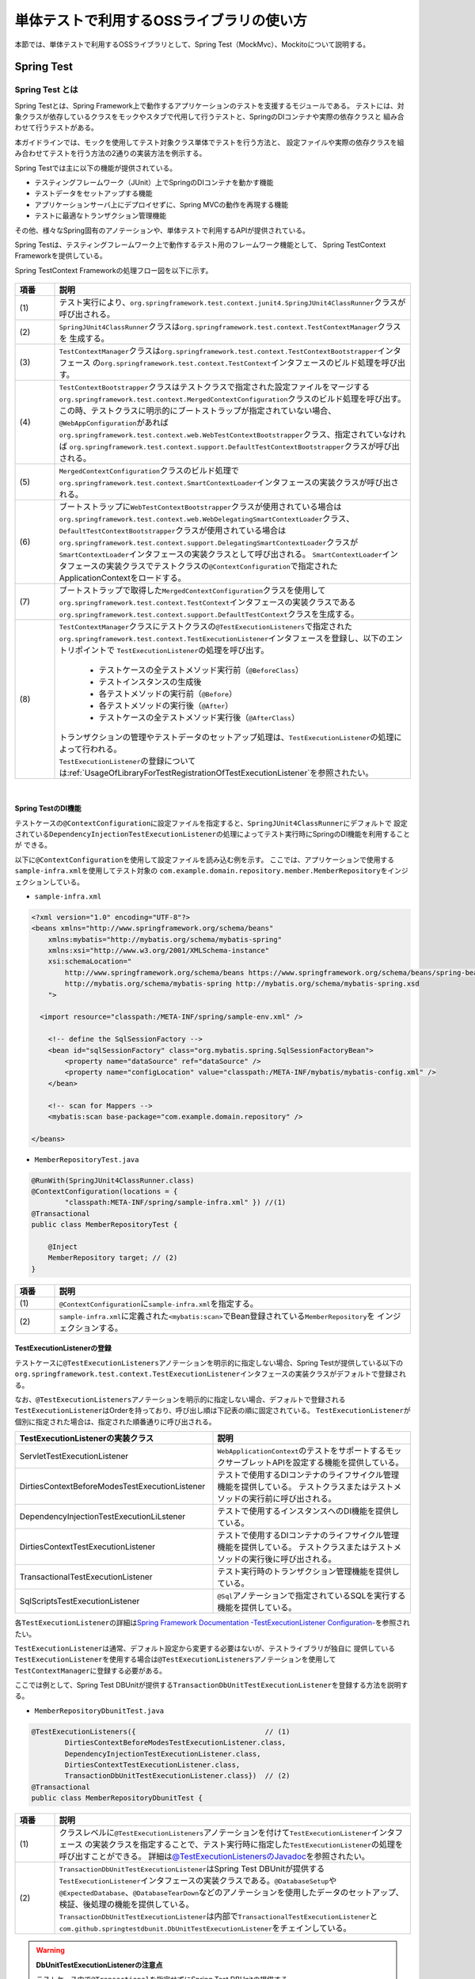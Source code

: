 
.. _UsageOfLibraryForTest:

単体テストで利用するOSSライブラリの使い方
--------------------------------------------------------------------------------

.. only:: html

 .. contents:: 目次
    :local:

本節では、単体テストで利用するOSSライブラリとして、Spring Test（MockMvc）、Mockitoについて説明する。

.. _UsageOfLibraryForTestSpringTestOverview:

Spring Test
^^^^^^^^^^^^^^^^^^^^^^^^^^^^^^^^^^^^^^^^^^^^^^^^^^^^^^^^^^^^^^^^^^^^^^^^^^^^^^^^

Spring Test とは
""""""""""""""""""""""""""""""""""""""""""""""""""""""""""""""""""""""""""""""""

Spring Testとは、Spring Framework上で動作するアプリケーションのテストを支援するモジュールである。
テストには、対象クラスが依存しているクラスをモックやスタブで代用して行うテストと、SpringのDIコンテナや実際の依存クラスと
組み合わせて行うテストがある。

本ガイドラインでは、モックを使用してテスト対象クラス単体でテストを行う方法と、
設定ファイルや実際の依存クラスを組み合わせてテストを行う方法の2通りの実装方法を例示する。

Spring Testでは主に以下の機能が提供されている。

* テスティングフレームワーク（JUnit）上でSpringのDIコンテナを動かす機能
* テストデータをセットアップする機能
* アプリケーションサーバ上にデプロイせずに、Spring MVCの動作を再現する機能
* テストに最適なトランザクション管理機能

その他、様々なSpring固有のアノテーションや、単体テストで利用するAPIが提供されている。

Spring Testは、テスティングフレームワーク上で動作するテスト用のフレームワーク機能として、
Spring TestContext Frameworkを提供している。

Spring TestContext Frameworkの処理フロー図を以下に示す。

.. figure:: ./images/UsageOfLibraryForTestSpringTestProcessFlow.png
   :width: 95%

.. tabularcolumns:: |p{0.10\linewidth}|p{0.90\linewidth}|
.. list-table::
    :header-rows: 1
    :widths: 10 90
    :class: longtable

    * - 項番
      - 説明
    * - | (1)
      - | テスト実行により、\ ``org.springframework.test.context.junit4.SpringJUnit4ClassRunner``\ クラスが呼び出される。
    * - | (2)
      - | \ ``SpringJUnit4ClassRunner``\ クラスは\ ``org.springframework.test.context.TestContextManager``\ クラスを
          生成する。
    * - | (3)
      - | \ ``TestContextManager``\ クラスは\ ``org.springframework.test.context.TestContextBootstrapper``\ インタフェース
          の\ ``org.springframework.test.context.TestContext``\ インタフェースのビルド処理を呼び出す。
    * - | (4)
      - | \ ``TestContextBootstrapper``\ クラスはテストクラスで指定された設定ファイルをマージする
          \ ``org.springframework.test.context.MergedContextConfiguration``\ クラスのビルド処理を呼び出す。
        | この時、テストクラスに明示的にブートストラップが指定されていない場合、\ ``@WebAppConfiguration``\ があれば
          \ ``org.springframework.test.context.web.WebTestContextBootstrapper``\ クラス、指定されていなければ
          \ ``org.springframework.test.context.support.DefaultTestContextBootstrapper``\ クラスが呼び出される。
    * - | (5)
      - | \ ``MergedContextConfiguration``\ クラスのビルド処理で\ ``org.springframework.test.context.SmartContextLoader``\ 
          インタフェースの実装クラスが呼び出される。
    * - | (6)
      - | ブートストラップに\ ``WebTestContextBootstrapper``\ クラスが使用されている場合は
          \ ``org.springframework.test.context.web.WebDelegatingSmartContextLoader``\ クラス、
          \ ``DefaultTestContextBootstrapper``\ クラスが使用されている場合は
          \ ``org.springframework.test.context.support.DelegatingSmartContextLoader``\ クラスが\ ``SmartContextLoader``\ 
          インタフェースの実装クラスとして呼び出される。
          \ ``SmartContextLoader``\ インタフェースの実装クラスでテストクラスの\ ``@ContextConfiguration``\ で指定された
          ApplicationContextをロードする。
    * - | (7)
      - | ブートストラップで取得した\ ``MergedContextConfiguration``\ クラスを使用して
          \ ``org.springframework.test.context.TestContext``\ インタフェースの実装クラスである
          \ ``org.springframework.test.context.support.DefaultTestContext``\ クラスを生成する。
    * - | (8)
      - | \ ``TestContextManager``\ クラスにテストクラスの\ ``@TestExecutionListeners``\ で指定された
          \ ``org.springframework.test.context.TestExecutionListener``\ インタフェースを登録し、以下のエントリポイントで
          \ ``TestExecutionListener``\ の処理を呼び出す。

          * テストケースの全テストメソッド実行前（\ ``@BeforeClass``\ ）
          * テストインスタンスの生成後
          * 各テストメソッドの実行前（\ ``@Before``\ ）
          * 各テストメソッドの実行後（\ ``@After``\ ）
          * テストケースの全テストメソッド実行後（\ ``@AfterClass``\ ）

        | トランザクションの管理やテストデータのセットアップ処理は、\ ``TestExecutionListener``\ の処理によって行われる。
        | \ ``TestExecutionListener``\ の登録については\ :ref:`UsageOfLibraryForTestRegistrationOfTestExecutionListener`\ を参照されたい。

|

.. _UsageOfLibraryForTestDIOfSpringTest:

Spring TestのDI機能
''''''''''''''''''''''''''''''''''''''''''''''''''''''''''''''''''''''''''''''''

テストケースの\ ``@ContextConfiguration``\ に設定ファイルを指定すると、\ ``SpringJUnit4ClassRunner``\ にデフォルトで
設定されている\ ``DependencyInjectionTestExecutionListener``\ の処理によってテスト実行時にSpringのDI機能を利用することが
できる。

以下に\ ``@ContextConfiguration``\ を使用して設定ファイルを読み込む例を示す。
ここでは、アプリケーションで使用する\ ``sample-infra.xml``\ を使用してテスト対象の
\ ``com.example.domain.repository.member.MemberRepository``\ をインジェクションしている。

* ``sample-infra.xml``

.. code-block:: xml

    <?xml version="1.0" encoding="UTF-8"?>
    <beans xmlns="http://www.springframework.org/schema/beans"
        xmlns:mybatis="http://mybatis.org/schema/mybatis-spring"
        xmlns:xsi="http://www.w3.org/2001/XMLSchema-instance"
        xsi:schemaLocation="
            http://www.springframework.org/schema/beans https://www.springframework.org/schema/beans/spring-beans.xsd
            http://mybatis.org/schema/mybatis-spring http://mybatis.org/schema/mybatis-spring.xsd
        ">

      <import resource="classpath:/META-INF/spring/sample-env.xml" />

        <!-- define the SqlSessionFactory -->
        <bean id="sqlSessionFactory" class="org.mybatis.spring.SqlSessionFactoryBean">
            <property name="dataSource" ref="dataSource" />
            <property name="configLocation" value="classpath:/META-INF/mybatis/mybatis-config.xml" />
        </bean>

        <!-- scan for Mappers -->
        <mybatis:scan base-package="com.example.domain.repository" />

    </beans>


* ``MemberRepositoryTest.java``

.. code-block:: java

    @RunWith(SpringJUnit4ClassRunner.class)
    @ContextConfiguration(locations = {
            "classpath:META-INF/spring/sample-infra.xml" }) //(1)
    @Transactional
    public class MemberRepositoryTest {

        @Inject
        MemberRepository target; // (2)
    }

.. tabularcolumns:: |p{0.10\linewidth}|p{0.90\linewidth}|
.. list-table::
    :header-rows: 1
    :widths: 10 90

    * - 項番
      - 説明
    * - | (1)
      - | \ ``@ContextConfiguration``\ に\ ``sample-infra.xml``\ を指定する。
    * - | (2)
      - | \ ``sample-infra.xml``\ に定義された\ ``<mybatis:scan>``\ でBean登録されている\ ``MemberRepository``\ を
          インジェクションする。


.. _UsageOfLibraryForTestRegistrationOfTestExecutionListener:

TestExecutionListenerの登録
''''''''''''''''''''''''''''''''''''''''''''''''''''''''''''''''''''''''''''''''

テストケースに\ ``@TestExecutionListeners``\ アノテーションを明示的に指定しない場合、Spring Testが提供している以下の
\ ``org.springframework.test.context.TestExecutionListener``\ インタフェースの実装クラスがデフォルトで登録される。

なお、\ ``@TestExecutionListeners``\ アノテーションを明示的に指定しない場合、デフォルトで登録される
\ ``TestExecutionListener``\ はOrderを持っており、呼び出し順は下記表の順に固定されている。
\ ``TestExecutionListener``\ が個別に指定された場合は、指定された順番通りに呼び出される。

.. tabularcolumns:: |p{0.50\linewidth}|p{0.50\linewidth}|
.. list-table::
    :header-rows: 1
    :widths: 50 50

    * - TestExecutionListenerの実装クラス
      - 説明
    * - ServletTestExecutionListener
      - \ ``WebApplicationContext``\ のテストをサポートするモックサーブレットAPIを設定する機能を提供している。
    * - DirtiesContextBeforeModesTestExecutionListener
      - テストで使用するDIコンテナのライフサイクル管理機能を提供している。
        テストクラスまたはテストメソッドの実行前に呼び出される。
    * - DependencyInjectionTestExecutionLiLstener
      - テストで使用するインスタンスへのDI機能を提供している。
    * - DirtiesContextTestExecutionListener
      - テストで使用するDIコンテナのライフサイクル管理機能を提供している。
        テストクラスまたはテストメソッドの実行後に呼び出される。
    * - TransactionalTestExecutionListener
      - テスト実行時のトランザクション管理機能を提供している。
    * - SqlScriptsTestExecutionListener
      - \ ``@Sql``\ アノテーションで指定されているSQLを実行する機能を提供している。


各\ ``TestExecutionListener``\ の詳細は\ `Spring Framework Documentation -TestExecutionListener Configuration- <https://docs.spring.io/spring/docs/5.2.12.RELEASE/spring-framework-reference/testing.html#testcontext-tel-config>`_\を参照されたい。

\ ``TestExecutionListener``\ は通常、デフォルト設定から変更する必要はないが、テストライブラリが独自に
提供している\ ``TestExecutionListener``\ を使用する場合は\ ``@TestExecutionListeners``\ アノテーションを使用して
\ ``TestContextManager``\ に登録する必要がある。

ここでは例として、Spring Test DBUnitが提供する\ ``TransactionDbUnitTestExecutionListener``\ を登録する方法を説明する。

* ``MemberRepositoryDbunitTest.java``

.. code-block:: java

    @TestExecutionListeners({                               // (1)
            DirtiesContextBeforeModesTestExecutionListener.class,
            DependencyInjectionTestExecutionListener.class,
            DirtiesContextTestExecutionListener.class,
            TransactionDbUnitTestExecutionListener.class})  // (2)
    @Transactional
    public class MemberRepositoryDbunitTest {

.. tabularcolumns:: |p{0.10\linewidth}|p{0.90\linewidth}|
.. list-table::
    :header-rows: 1
    :widths: 10 90

    * - 項番
      - 説明
    * - | (1)
      - | クラスレベルに\ ``@TestExecutionListeners``\ アノテーションを付けて\ ``TestExecutionListener``\ インタフェース
          の実装クラスを指定することで、テスト実行時に指定した\ ``TestExecutionListener``\ の処理を呼び出すことができる。
          詳細は\ `@TestExecutionListenersのJavadoc <https://docs.spring.io/spring/docs/5.2.12.RELEASE/javadoc-api/org/springframework/test/context/TestExecutionListeners.html>`_\
          を参照されたい。
    * - | (2)
      - | \ ``TransactionDbUnitTestExecutionListener``\ はSpring Test DBUnitが提供する\ ``TestExecutionListener``\ 
          インタフェースの実装クラスである。\ ``@DatabaseSetup``\ や\ ``@ExpectedDatabase``\ 、\ ``@DatabaseTearDown``\
          などのアノテーションを使用したデータのセットアップ、検証、後処理の機能を提供している。
        | \ ``TransactionDbUnitTestExecutionListener``\ は内部で\ ``TransactionalTestExecutionListener``\ と
          \ ``com.github.springtestdbunit.DbUnitTestExecutionListener``\ をチェインしている。


.. warning:: **DbUnitTestExecutionListenerの注意点**

    テストケース内で\ ``@Transactional``\ を指定せずにSpring Test DBUnitの提供する\ ``DbUnitTestExecutionListener``\ を
    使用した場合、\ ``@DatabaseSetup``\ などのアノテーションのトランザクションと、テスト対象クラスのトランザクションは別に
    なるため、データのセットアップが反映されないなど正常に動作しない可能性があることに注意されたい。なお、テストケース内で
    \ ``@Transactional``\ を指定する場合は\ ``DbUnitTestExecutionListener``\の代わりに
    \ ``TransactionDbUnitTestExecutionListener``\ が提供されているため、そちらを使用する必要がある。

|

MockMvc
^^^^^^^^^^^^^^^^^^^^^^^^^^^^^^^^^^^^^^^^^^^^^^^^^^^^^^^^^^^^^^^^^^^^^^^^^^^^^^^^

\ ``MockMvc``\ は、本来Spring Testの機能に含まれるが、
本章ではアプリケーション層の単体テストにおいて使用しているため、
Spring Testの説明と切り出して詳しく説明する。

.. _UsageOfLibraryForTestMockMvcOverview:

MockMvcとは
""""""""""""""""""""""""""""""""""""""""""""""""""""""""""""""""""""""""""""""""

Spring Testには、Spring MVC フレームワークと結合した状態でテストするための仕組みとして、
\ ``org.springframework.test.web.servlet.MockMvc``\ クラスを提供している。
\ ``MockMvc``\ を使用すると、アプリケーションサーバ上にデプロイすることなくSpring MVCの動作を再現できるため、
サーバやデータベースを用意する手間を省くことができる。
なお、Spring MVCの詳細については\ :ref:`SpringMVCOverview`\ を参照されたい。

テスト実行時にリクエストを受けてから、レスポンスを返すまでの
\ ``MockMvc``\ の処理フローを、以下の図に示す。

.. figure:: ./images/UsageOfLibraryForTestMockMvcProcessFlow.png
   :width: 95%

.. tabularcolumns:: |p{0.10\linewidth}|p{0.90\linewidth}|
.. list-table::
    :header-rows: 1
    :widths: 10 90

    * - 項番
      - 説明
    * - | (1)
      - | テストメソッドは、Spring Testが用意した\ ``org.springframework.test.web.servlet.TestDispatcherServlet``\ にリクエストするデータをセットアップする。
    * - | (2)
      - | \ ``MockMvc``\ は\ ``TestDispatcherServlet``\ に疑似的なリクエストを行なう。
    * - | (3)
      - | \ ``TestDispatcherServlet``\ は、リクエスト内容に一致する\ ``Controller``\ のメソッドを呼び出す。
    * - | (4)
      - | テストメソッドは、\ ``MockMvc``\ から実行結果を受け取り、実行結果の妥当性を検証する。

|

また、\ ``MockMvc``\ には2つの動作オプションが実装されている。
テストを行う際は、それぞれの特性を把握し、用途毎に適したオプションを選択されたい。

以下に、2つのオプションの概要を示す。

.. tabularcolumns:: |p{0.10\linewidth}|p{0.90\linewidth}|
.. list-table::
    :header-rows: 1
    :widths: 10 90

    * - 動作オプション
      - 概要
    * - | webAppContextSetup
      - | \ ``spring-mvc.xml``\などで定義したSpring MVC の設定を読み込み、
          \ ``WebApplicationContext``\ を生成することで、デプロイ時とほぼ同じ状態でテストすることができる。
    * - | standaloneSetup
      - | \ ``Controller``\ にDIされているコンポーネントを、テストで利用する設定ファイルに定義することで、
          Spring Testが生成したDIコンテナを用いてテストを行うことができる。
          よって、Spring MVC のフレームワーク機能を利用しつつ、\ ``Controller``\ のテストを単体テスト観点で行なうことができる。

以下に、2つのオプションのメリット、デメリットを示す。

.. tabularcolumns:: |p{0.10\linewidth}|p{0.45\linewidth}|p{0.45\linewidth}|
.. list-table::
    :header-rows: 1
    :widths: 10 45 45

    * - 動作オプション
      - メリット
      - デメリット
    * - | webAppContextSetup
      - | 実際の稼働で使用する設定ファイルを読み込むことで、
          アプリケーションを動かさなければ確認できないこともデプロイなしで検証することができる。
          実際の設定ファイルを読み込みテストするため、設定ファイルが正しく作成されているかを確認することもできる。
        | また、Bean定義にモッククラスを指定しておけば、\ ``Controller``\ にDIされる\ ``Service``\ などをモック化することも可能である。
      - | 巨大なアプリケーションをテストする場合や、膨大なBean定義を読み込む場合は実行に時間がかかってしまう。
          そのため、デプロイする場合の設定ファイルから、必要な記述だけを抽出した設定ファイルを用意するなどの工夫が必要となる。
    * - | standaloneSetup
      - | 生成されるDIコンテナに特定の\ ``Interceptor``\ や\ ``Resolver``\ 等を適用してテストを実施できる。
          そのため、Springの設定ファイルを参照せずコントローラ単体だけ見たい場合は、\ ``webAppContextSetup``\ よりも実施コストが低い。
      - | \ ``Interceptor``\ や\ ``Resolver``\などを多く適用するテストにおける設定コストが高い。
        | また、あくまで\ ``Contoroller``\ の単体テスト観点で動作するため、
          Spring MVC のフレームワーク機能と合わせて\ ``Controller``\ のテストを行いたい場合は、
          \ ``webAppContextSetup``\ でのテストを検討する必要があることに留意されたい。

.. _UsageOfLibraryForTestSettingMockMvc:

MockMvcのセットアップ
""""""""""""""""""""""""""""""""""""""""""""""""""""""""""""""""""""""""""""""""

ここでは\ ``MockMvc``\ の2つのオプションについて、
実際にテストで使用する際のセットアップ方法を説明する。

.. _UsageOfLibraryForTestSettingMockMvcWithWebAppContextSetup:

webAppContextSetupによるセットアップ
''''''''''''''''''''''''''''''''''''''''''''''''''''''''''''''''''''''''''''''''

ここでは、\ ``webAppContextSetup``\ でテストを行うためのセットアップ方法について説明する。

MockMvcのセットアップ設定例を以下に示す。

* MockMvcのセットアップ設定例

.. code-block:: java

    @RunWith(SpringJUnit4ClassRunner.class)
    @ContextHierarchy({ @ContextConfiguration({ // (1)
            "classpath:META-INF/spring/applicationContext.xml",
            "classpath:META-INF/spring/spring-security.xml" }),
            @ContextConfiguration("classpath:META-INF/spring/spring-mvc.xml") })
    @WebAppConfiguration // (2)
    public class MemberRegisterControllerWebAppContextTest {

        @Inject
        WebApplicationContext webApplicationContext; // (3)

        MockMvc mockMvc;

        @Before
        public void setUp() {

            mockMvc = MockMvcBuilders.webAppContextSetup(webApplicationContext) // (4)
                    .alwaysDo(log()).build();
        }

        @Test
        public void testRegisterConfirm01() throws Exception {

            ResultActions results = mockMvc.perform(post("/member/register")
                    // omitted
                    .param("confirm", "");

            results.andExpect(status().is(200));

            // omitted
        }
    }

.. tabularcolumns:: |p{0.10\linewidth}|p{0.90\linewidth}|
.. list-table::
    :header-rows: 1
    :widths: 10 90

    * - 項番
      - 説明
    * - | (1)
      - | テスト実行時に生成するDIコンテナの設定ファイルを指定する。
          DIコンテナの階層関係については、\ ``@org.springframework.test.context.ContextHierarchy``\
          を使うことで再現することができる。
          DIコンテナの階層関係については\ :ref:`CreateWebApplicationProjectAppendixApplicationContext`\ を参照されたい。
    * - | (2)
      - | Webアプリケーション向けのDIコンテナ（\ ``WebApplicationContext``\）が作成できるようになる。
          また、\ ``@WebAppConfiguration``\ を指定すると開発プロジェクト内の\ ``src/main/webapp``\ がWebアプリケーションのルートディレクトリ
          になるが、これはMavenの標準構成と同じなので特別に設定を加える必要はない。
    * - | (3)
      - | テスト実行時に使用するDIコンテナをインジェクションする。
    * - | (4)
      - | テスト実行時に使用するDIコンテナを指定して、MockMvcを生成する。


standaloneSetupによるセットアップ
''''''''''''''''''''''''''''''''''''''''''''''''''''''''''''''''''''''''''''''''

ここでは、\ ``standaloneSetup``\ でテストを行うためのセットアップ方法について説明する。

MockMvcのセットアップ設定例を以下に示す。

* MockMvcのセットアップ設定例

.. code-block:: java

    @RunWith(SpringJUnit4ClassRunner.class)
    @ContextConfiguration(locations = {
            "classpath:META-INF/spring/applicationContext.xml",
            "classpath:META-INF/spring/test-context.xml",
            "classpath:META-INF/spring/spring-mvc-test.xml"})
    public class MemberRegisterControllerStandaloneTest {

        @Inject
        MemberRegisterController target;

        MockMvc mockMvc;

        @Before
        public void setUp() {
            mockMvc = MockMvcBuilders.standaloneSetup(target).alwaysDo(log()).build(); // (1)
        }

        @Test
        public void testRegisterConfirm01() throws Exception {

            ResultActions results = mockMvc.perform(post("/member/register")
                    // omitted
                    .param("password", "testpassword")
                    .param("reEnterPassword", "testpassword"));

            results.andExpect(status().is(200));

            // omitted
        }
    }

.. tabularcolumns:: |p{0.10\linewidth}|p{0.90\linewidth}|
.. list-table::
    :header-rows: 1
    :widths: 10 90

    * - 項番
      - 説明
    * - | (1)
      - | テスト対象の\ ``Controller``\ を指定して、MockMvcを生成する。
          必要に応じて\ ``org.springframework.test.web.servlet.setup.StandaloneMockMvcBuilder``\ のメソッドを呼び出して、
          Spring Testが生成するDIコンテナをカスタマイズすることができる。
          カスタマイズするためのメソッドについての詳細は、
          \ `StandaloneMockMvcBuilderのJavadoc <https://docs.spring.io/spring/docs/5.2.12.RELEASE/javadoc-api/org/springframework/test/web/servlet/setup/StandaloneMockMvcBuilder.html>`_\
          を参照されたい。

MockMvcによるテストの実装
""""""""""""""""""""""""""""""""""""""""""""""""""""""""""""""""""""""""""""""""

ここではMockMvcによるテスト実行の流れとして、リクエストデータの設定から、
リクエスト送信の実装方法、実行結果の検証、出力まで説明する。

.. _UsageOfLibraryForTestSettingOfRequestData:

リクエストデータの設定
''''''''''''''''''''''''''''''''''''''''''''''''''''''''''''''''''''''''''''''''

リクエストデータの設定は、\ ``org.springframework.test.web.servlet.request.MockHttpServletRequestBuilder``\ や
\ ``org.springframework.test.web.servlet.request.MockMultipartHttpServletRequestBuilder``\ のファクトリメソッドを使用して行う。

ここでは、2つのクラスのファクトリメソッドの中から主要なメソッドについて紹介する。
詳細は、\ `MockHttpServletRequestBuilder のJavadoc <https://docs.spring.io/spring/docs/5.2.12.RELEASE/javadoc-api/org/springframework/test/web/servlet/request/MockHttpServletRequestBuilder.html>`_\
または\ `MockMultipartHttpServletRequestBuilder のJavadoc <https://docs.spring.io/spring/docs/5.2.12.RELEASE/javadoc-api/org/springframework/test/web/servlet/request/MockMultipartHttpServletRequestBuilder.html>`_\ を参照されたい。

\

.. tabularcolumns:: |p{0.15\linewidth}|p{0.85\linewidth}|
.. list-table:: **MockHttpServletRequestBuilderの主なメソッド**
    :header-rows: 1
    :widths: 15 85

    * - メソッド名
      - 説明
    * - \ ``param``\ / \ ``params``\
      - テスト実行時のリクエストに、リクエストパラメータを追加するメソッド。
    * - \ ``content``\
      - テスト実行時のリクエストに、リクエストボディを追加するメソッド。
    * - \ ``header``\ / \ ``headers``\
      - テスト実行時のリクエストに、リクエストヘッダーを追加するメソッド。
        \ ``contentType``\ や\ ``accept``\ などの特定のヘッダーを指定するためのメソッドも提供されている。
    * - \ ``requestAttr``\
      - リクエストスコープにオブジェクトを設定するメソッド。
    * - \ ``flashAttr``\
      - フラッシュスコープにオブジェクトを設定するメソッド。
    * - \ ``sessionAttr``\
      - セッションスコープにオブジェクトを設定するメソッド。
    * - \ ``cookie``\
      - テスト実行時のリクエストに、指定したcookieを追加するメソッド。

\

.. tabularcolumns:: |p{0.15\linewidth}|p{0.85\linewidth}|
.. list-table:: **MockMultipartHttpServletRequestBuilderの主なメソッド**
    :header-rows: 1
    :widths: 15 85

    * - メソッド名
      - 説明
    * - \ ``file``\
      - テスト実行時のリクエストに、アップロードするファイルを設定するメソッド。
    * - \ ``part``\
      - テスト実行時のリクエストに、 \ ``multipart/form-data``\ のPOSTリクエストで受信されたパーツまたはフォームアイテムを追加するメソッド。
        このメソッドを利用することで、テスト実行時のリクエストにファイル以外のリクエストパラメータを追加することができる。

.. warning :: **MockMultipartHttpServletRequestBuilder使用時の注意点**

    \ ``MockMultipartHttpServletRequestBuilder``\ で \ ``file``\ メソッドなどに値を設定する際は、併せて \ ``part``\ メソッドにも値を設定する必要がある。
    これは、リクエストを正しく認識させるためにはリクエストを \ ``StandardMultipartHttpServletRequest``\ でラップする必要があり、
    \ `Spring Frameworkのバグ <https://github.com/spring-projects/spring-framework/issues/25602>`_\によって \ ``part``\ メソッドを使用した場合を除いて \ ``StandardMultipartHttpServletRequest``\ でラップされなくなっているためである。
    該当のバグはSpring Framework 5.3.RC1で修正されたが、Macchinetta Server Framework 1.7.2が参照するSpring Framework 5.2.12では修正されていないことに注意されたい。

ここでは、\ ``param``\ メソッドを用いたリクエストデータの設定と、
\ ``post``\ メソッドを用いたリクエスト実行の例を示す。

以下に、テスト対象の\ ``Controller``\ の実装を示す。

* テスト対象の\ ``Controller``\ クラス

.. code-block:: java

    @Controller
    @RequestMapping("member/register")
    @TransactionTokenCheck("member/register")
    public class MemberRegisterController {

        @RequestMapping(method = RequestMethod.POST, params = "confirm")
        public String registerConfirm(@Validated MemberRegisterForm memberRegisterForm,
            BindingResult result, Model model) {

            // omitted

            return "C1/memberRegisterConfirm";
        }
    }

以下に、リクエスト送信の実装例を示す。

* リクエスト送信の実装例

.. code-block:: java

    @Test
    public void testRegisterConfirm01() throws Exception {
        mockMvc.perform(
             post("/member/register")
            .param("confirm", "")); // (1)
    }

.. tabularcolumns:: |p{0.10\linewidth}|p{0.90\linewidth}|
.. list-table::
    :header-rows: 1
    :widths: 10 90

    * - 項番
      - 説明
    * - | (1)
      - | \ ``confirm``\ をリクエストパラメータに持つリクエストデータを設定している。

.. _UsageOfLibraryForTestExecutionOfRequest:

リクエスト送信の実装
''''''''''''''''''''''''''''''''''''''''''''''''''''''''''''''''''''''''''''''''

設定したリクエストデータを\ ``MockMvc``\ の\ ``perform``\ メソッドの引数として渡すことで、
テストで利用するリクエストデータを設定し、\ ``DispatcherServlet``\ に疑似的なリクエストを行なう。
\ ``MockMvcRequestBuilders``\ のメソッドには、\ ``get``\ 、\ ``post``\ 、\ ``fileUpload``\ といったメソッドが、リクエストの種類ごとに提供されている。
詳細は、\ `MockMvcRequestBuilders のJavadoc <https://docs.spring.io/spring/docs/5.2.12.RELEASE/javadoc-api/org/springframework/test/web/servlet/request/MockMvcRequestBuilders.html>`_\ を参照されたい。

以下に、リクエスト送信の実装例を示す。

* リクエスト送信の実装例

.. code-block:: java

    @Test
    public void testRegisterConfirm01() throws Exception {
        mockMvc.perform( // (1)
             post("/member/register") // (2)
            .param("confirm", ""));
    }

.. tabularcolumns:: |p{0.10\linewidth}|p{0.90\linewidth}|
.. list-table::
    :header-rows: 1
    :widths: 10 90

    * - 項番
      - 説明
    * - | (1)
      - | リクエストを実行し、返り値として実行結果の検証を行うための\ ``ResultActions``\ クラスを返す。
          詳細は後述の\ :ref:`UsageOfLibraryForTestImplementationOfExecutionResultVerification`\ を参照されたい。
    * - | (2)
      - | \ ``/member/register``\ へPOSTリクエストを実行するように設定している。

.. warning:: **テスト時のトランザクショントークンチェック、CSRFチェック**

    テスト対象がトランザクショントークンチェックやCSRFチェックを利用している場合は、
    \ ``mockMvc``\ のリクエストについてもチェックが適用されることに注意されたい。
    なお、本章では\ ``spring-security``\ の設定は無効にしているため、CSRFチェックは行われていない。

.. note :: **"/"から始まらないパスへリクエストを送信する際の挙動**

    \ ``MockMvcRequestBuilders``\ の呼び出す\ ``UriComponentBuilder``\ は仕様上、スキームまたはパスから始める必要がある。そのため、Spring Framework 5.2.3以前では"/"から始まらないパスへリクエストを送る場合\ ``404 Not Found``\が発生していたが、
    Spring Framework 5.2.4からはスキームが正しいことをアサートする処理が追加されたためアサーションエラーが発生するようになった。

.. _UsageOfLibraryForTestImplementationOfExecutionResultVerification:

実行結果検証の実装
''''''''''''''''''''''''''''''''''''''''''''''''''''''''''''''''''''''''''''''''

実行結果の検証には、\ ``org.springframework.test.web.servlet.ResultActions``\ の\ ``andExpect``\ メソッドを使用する。
\ ``andExpect``\ メソッドの引数には\ ``org.springframework.test.web.servlet.ResultMatcher``\ を指定する。
Spring Testは、\ ``org.springframework.test.web.servlet.result.MockMvcResultMatchers``\ のファクトリメソッドを介して
さまざまな\ ``ResultMatcher``\ を提供している。

ここでは、\ ``andExpect``\ メソッドの引数として、主要となる\ ``MockMvcResultMatchers``\ のメソッドを紹介する。
ここで紹介しないメソッドについては、
\ `MockMvcResultMatchers のJavadoc <https://docs.spring.io/spring/docs/5.2.12.RELEASE/javadoc-api/org/springframework/test/web/servlet/result/MockMvcResultMatchers.html>`_\ を参照されたい。

\

.. tabularcolumns:: |p{0.15\linewidth}|p{0.85\linewidth}|
.. list-table:: **MockMvcResultMatchersの主なメソッド**
    :header-rows: 1
    :widths: 15 85

    * - メソッド名
      - 説明
    * - \ ``status``\
      - HTTPステータスコードを検証するメソッド。
    * - \ ``view``\
      - \ ``Controller``\ が返却したView名を検証するメソッド。
    * - \ ``model``\
      - Spring MVCの\ ``Model``\ について検証するメソッド
    * - \ ``request``\
      - リクエストスコープおよびセッションスコープの状態、
        Servlet 3.0からサポートされている非同期処理の処理状態を検証するメソッド。
    * - \ ``flash``\
      - フラッシュスコープの状態を検証するメソッド。
    * - \ ``redirectedUrl``\
      - リダイレクト先のパスを検証するメソッド。
        \ ``redirectedUrlPattern``\ メソッドを用いたパターンによる検証も提供されている。
    * - \ ``fowardedUrl``\
      - フォワード先のパスを検証するメソッド。
        \ ``forwardedUrlPattern``\ メソッドを用いたパターンによる検証も提供されている。
    * - \ ``content``\
      - レスポンスボディの中身を検証するメソッド。
        jsonPathやxPathなどの特定のコンテンツ向けのメソッドも提供されている。
    * - \ ``header``\
      - レスポンスヘッダーの状態を検証するメソッド。
    * - \ ``cookie``\
      - cookieの状態を検証するメソッド。

以下に、テストの実行結果検証の実装例を示す。

* 実行結果検証の実装例

.. code-block:: java

    @Test
    public void testRegisterConfirm01() throws Exception {
        mockMvc.perform(post("/member/register")
            .param("confirm", ""));
            .andExpect(status().is(302)) // (1)
    }

.. tabularcolumns:: |p{0.10\linewidth}|p{0.90\linewidth}|
.. list-table::
    :header-rows: 1
    :widths: 10 90

    * - 項番
      - 説明
    * - | (1)
      - | テスト実行時のリクエストデータを設定している。
          \ ``andExpect``\ メソッドは\ ``ResultActions``\ からチェーンして記述することができるため、
          IDEの補完機能によってコーディングの負担を減らすことができる。

.. warning:: **Modelの検証とアサーションライブラリ**

    Spring Testでは\ ``Model``\ の検証として、\ ``model``\メソッドにチェーンする形で
    \ ``org.springframework.test.web.servlet.result.ModelResultMatchers``\ の\ ``attribute``\ メソッドを使用することが
    できる。このメソッドを用いることで\ ``Model``\ の中身を検証することができるが、引数としてHamcrestの
    \ ``org.hamcrest.Matcher``\ を使用するため、Hamcrest以外のアサーションライブラリを使用する場合は注意されたい。

    Hamcrest以外のアサーションライブラリを併用する場合は、\ ``MvcResult``\ から\ ``ModelAndView``\ オブジェクトを取得し、
    さらに\ ``ModelAndView``\ オブジェクトから\ ``Model``\に格納されたオブジェクトを取得することで、使用している
    アサーションライブラリを使って\ ``Model``\ を検証することができる。
    
    以下に\ ``ModelAndView``\ オブジェクトから取得した\ ``Model``\ の検証例を示す。

     .. code-block:: java

         @Test
         public void testRegisterConfirm01() throws Exception {
             MvcResult mvcResult = mockMvc.perform(post("/member/register").param("confirm", "")
                         .param("kanjiFamilyName", "電電")
                         .andExpect(status().is(200))
                         .andReturn(); // (1)

             ModelAndView mav = mvcResult.getModelAndView(); // (2)

             MemberRegisterForm actForm = (MemberRegisterForm) mav.getModel().get("memberRegisterForm");

             assertThat(actForm.getKanjiFamilyName(), is("電電"));
             // omitted
         }

     .. tabularcolumns:: |p{0.10\linewidth}|p{0.90\linewidth}|
     .. list-table::
         :header-rows: 1
         :widths: 10 90

         * - 項番
           - 説明
         * - | (1)
           - | \ ``ResultActions``\ の\ ``andReturn``\メソッドを使用して \ ``MvcResult``\ オブジェクトを取得する。
         * - | (2)
           - | \ ``MvcResult``\ から\ ``ModelAndView``\ オブジェクトを取得し、\ ``ModelAndView``\ オブジェクトから
               \ ``Model``\ に格納されたオブジェクトを取得して\ ``Model``\ の検証を行う。

実行結果出力の実装
''''''''''''''''''''''''''''''''''''''''''''''''''''''''''''''''''''''''''''''''

テスト実行時のログ出力などを有効化する場合は、\ ``ResultActions``\ の\ ``alwaysDo``\ メソッドや\ ``andDo``\ メソッドを使う。
ログの出力などは共通処理になる場合が多いため、
\ ``MockMvc``\ 生成時に\ ``StandaloneMockMvcBuilder``\ の\ ``alwaysDo``\ メソッドを使うことを推奨する。

\ ``alwaysDo``\ メソッドの引数には、実行結果に対して任意の処理を行なう\ ``org.springframework.test.web.servlet.ResultHandler``\
を指定する。Spring Testでは、\ ``org.springframework.test.web.servlet.result.MockMvcResultHandlers``\ のファクトリメソッドを介して
さまざまな\ ``ResultHandler``\ を提供している。
ここでは、\ ``alwaysDo``\ メソッドの引数として主要となる\ ``MockMvcResultHandlers``\ のメソッドを紹介する。
各メソッドの詳細については、
\ `MockMvcResultHandlers のJavadoc <https://docs.spring.io/spring/docs/5.2.12.RELEASE/javadoc-api/org/springframework/test/web/servlet/result/MockMvcResultHandlers.html>`_\ を参照されたい。

\

.. tabularcolumns:: |p{0.15\linewidth}|p{0.85\linewidth}|
.. list-table:: **MockMvcResultHandlersの主なメソッド**
    :header-rows: 1
    :widths: 15 85

    * - メソッド名
      - 説明
    * - \ ``log``\
      - 実行結果をデバッグレベルでログ出力するメソッド。
        ログ出力時に使用されるロガー名は\ ``org.springframework.test.web.servlet.result``\ である。
    * - \ ``print``\
      - 実行結果を任意の出力先に出力するメソッド。出力先を指定しない場合、標準出力が出力先になる。

以下に、テストの実行結果出力の設定例を示す。

* 実行結果出力の設定例

.. code-block:: java

    @Before
    public void setUp() {
        mockMvc = MockMvcBuilders.standaloneSetup(target).alwaysDo(log()).build(); // (1)
    }

.. tabularcolumns:: |p{0.10\linewidth}|p{0.90\linewidth}|
.. list-table::
    :header-rows: 1
    :widths: 10 90

    * - 項番
      - 説明
    * - | (1)
      - | \ ``alwayDo``\ メソッドの引数に\ ``log``\ メソッドを指定することで、
          \ ``mockMvc``\ を用いたテスト実行の際は、常に実行結果をログとして出力する。

.. note :: **テストケースごとの出力設定**

    テスト実行時のログ出力などをテストケースごとに有効化する場合は、\ ``ResultActions``\ の\ ``andDo``\ メソッドを使う。
    \ ``andDo``\ メソッドも\ ``alwaysDo``\ メソッドと同じく引数に\ ``ResultHandler``\ を指定する。

    以下に、ログ出力をテストケースごとに有効化する場合の設定例を示す。

    * ログ出力を常に有効化する場合の設定例

     .. code-block:: java

         @Test
         public void testSearchForm() throws Exception {
             mockMvc.perform(get("/ticket/search").param("form", ""))
                     .andDo(log()); // (1)
         }

     .. tabularcolumns:: |p{0.10\linewidth}|p{0.90\linewidth}|
     .. list-table::
         :header-rows: 1
         :widths: 10 90

         * - 項番
           - 説明
         * - | (1)
           - | テストの実行結果をログ出力する。

|

Mockito
^^^^^^^^^^^^^^^^^^^^^^^^^^^^^^^^^^^^^^^^^^^^^^^^^^^^^^^^^^^^^^^^^^^^^^^^^^^^^^^^

ここでは、モックの概要、Mockitoの使い方について説明する。

Mockitoとは
""""""""""""""""""""""""""""""""""""""""""""""""""""""""""""""""""""""""""""""""

Mockitoとは、単体テストにおいてテスト対象の依存クラスをモック化する際に使われる
モックライブラリの一つである。
モックライブラリを利用することで、モックの生成を簡単に行なうことができるため、
単体テストの実装時にはよく利用されている。

ここからは、モックについての説明を行なう。

モックの概要
''''''''''''''''''''''''''''''''''''''''''''''''''''''''''''''''''''''''''''''''

モックとは、テスト対象が依存するクラスの代用となる疑似クラスである。
このように依存するクラスをモックに置き換えることをモック化と呼ぶ。
モックは単体テストにおいて、依存クラスが正しく使用されているかを検証するために使用される。
テスト対象のクラスのみ着目してテストを行いたい場合や、テスト対象の依存クラスが完成していないときは、
依存クラスをモック化してテストを行なうことを考えるべきである。

以下に、モックを利用したテストのフロー図を示す。

.. figure:: ./images/UsageOfLibraryForTestMockCreationOfMockito.png
   :width: 50%

.. tabularcolumns:: |p{0.10\linewidth}|p{0.90\linewidth}|
.. list-table::
    :header-rows: 1
    :widths: 10 90

    * - 項番
      - 説明
    * - | (1)
      - | 依存クラスが作成され、動作も保障されている場合は、
          そのまま依存クラスを用いてテストすればよい。
    * - | (2)
      - | 依存クラスの動作が保障されていない場合や、作成されていない場合など、
          依存クラスを利用できない場合は、モッククラスを用いてテストする。

実際に依存クラスをモック化する場合、通常テスト実施者自身でモッククラスを用意する必要がある。
しかし、検証のためのクラスをテストごとに一から作成していては、
テスト実施に多大なコストがかかると予想される。
そのような場合に利用されるのが、モック作成のためのモックライブラリである。
モックライブラリを用いることで、より簡単にモックを作成することができるため、
モックを利用するときはモックライブラリの使用を推奨する。

本章では、代表的なモックライブラリとしてMockitoを使用し説明を行なう。

Mockitoの利用
""""""""""""""""""""""""""""""""""""""""""""""""""""""""""""""""""""""""""""""""

Mockitoは、依存クラスのモック化、メソッドの呼び出し検証、
メソッドの引数検証など、テストを行なう上で必要となる機能を提供している。
しかし、テスト対象のコードによってはMockitoを利用できない場合もあるので注意されたい。

ここでは、Mockitoを利用できない状況の中でも、
特に注意が必要となる状況について紹介する。

モック化の制限
''''''''''''''''''''''''''''''''''''''''''''''''''''''''''''''''''''''''''''''''

Mockitoでは、\ ``final``\ 宣言、\ ``private``\ 宣言されたクラス/メソッド、
\ ``static``\ 宣言されたメソッドをモック化することができない。
通常のオブジェクト指向に沿った実装であれば、モック化に制限のかかるようなテストになることは考えにくいため、
このような事態に直面した場合はテスト対象の設計に問題がないか一度確認したほうがよい。

その他のMockitoの制限については、
\ `What are the limitations of Mockito <https://github.com/mockito/mockito/wiki/FAQ#what-are-the-limitations-of-mockito>`_\
を参照されたい。

Mockitoの機能
""""""""""""""""""""""""""""""""""""""""""""""""""""""""""""""""""""""""""""""""

ここでは、Mockitoの代表的な機能として、モックの作成、
モック化されたメソッドの定義、検証について紹介する。

.. _UsageOfLibraryForTestCreateMockObject:

モックの生成
''''''''''''''''''''''''''''''''''''''''''''''''''''''''''''''''''''''''''''''''

Mockitoのモック化には2種類の方法が存在する。
1つは、\ ``mock``\メソッドを用いて依存クラスをすべてモックにする方法、
もう1つは、\ ``spy``\ メソッドを用いて依存クラスの一部のメソッドのみをモックにする方法である。

ここではより単純な、依存クラスをすべてモック化する方法について紹介する。
依存クラスの一部のみをモックにする方法については、
\ `MockitoのJavadoc <https://javadoc.io/doc/org.mockito/mockito-core/3.1.0/org/mockito/Mockito.html#13>`__\
を参照されたい。

完全にモック化する場合、基本的には\ ``mock``\ メソッドを用いてモック化する。

以下に、\ ``mock``\ メソッドを用いたモック化の例を示す。

.. code-block:: java

    public class TicketReserveServiceImpl implements TicketReserveService {

        @Inject // (1)
        ReservationRepository reservationRepository;

        // omitted
    }

.. tabularcolumns:: |p{0.10\linewidth}|p{0.90\linewidth}|
.. list-table::
    :header-rows: 1
    :widths: 10 90

    * - 項番
      - 説明
    * - | (1)
      - | テスト対象の\ ``TicketReserveServiceImpl``\ は
          \ ``ReservationRepository``\ をインジェクトしているため、
          \ ``ReservationRepository``\ に依存した実装となっている。

.. code-block:: java

    public class TicketReserveServiceImplMockTest {

        ReservationRepository mockReservationRepository = mock(ReservationRepository.class); // (1)

        private TicketReserveServiceImpl target;

        @Test
        public void testRegisterReservation() {

            target.reservationRepository = mockReservationRepository; // (2)

            // omitted
        }
    }

.. tabularcolumns:: |p{0.10\linewidth}|p{0.90\linewidth}|
.. list-table::
    :header-rows: 1
    :widths: 10 90

    * - 項番
      - 説明
    * - | (1)
      - | \ ``mock``\ メソッドを使うことで、\ ``TicketReserveServiceImpl``\ が依存していた
          \ ``ReservationRepository``\ をモック化している。
    * - | (2)
      - | テスト対象のフィールドにモッククラスのオブジェクトを適用する。

|

\ ``mock``\ メソッドを使用すると、テスト実施者自身が1つずつモックを適用していく必要があった。
そのため、テスト対象の依存クラスが数多く存在する場合は、記述量も増加し実装コストもかかる。
そのような場合は、\ ``@Mock``\ アノテーションを使用したモックを自動で適用させる方法を推奨する。
また、本章ではモック化の際に、\ ``mock``\ メソッドより簡潔に記述できる\ ``@Mock``\ アノテーションを使用している。

以下に、\ ``@Mock``\ アノテーションを用いたモック化の例を示す。

* ``TicketReserveServiceImplMockTest.java``

.. code-block:: java

    public class TicketReserveServiceImplMockTest {

        @Mock // (1)
        ReservationRepository mockReservationRepository;

        @InjectMocks // (2)
        private TicketReserveServiceImpl target;

        @Rule // (3)
        public MockitoRule mockito = MockitoJUnit.rule();

        // omitted
    }

.. tabularcolumns:: |p{0.10\linewidth}|p{0.90\linewidth}|
.. list-table::
    :header-rows: 1
    :widths: 10 90

    * - 項番
      - 説明
    * - | (1)
      - | \ ``@Mock``\ アノテーションをモック化したいクラスに付与することで、対象クラスのモックオブジェクトが
          Mockitoによって自動的に代入される。モッククラスを別途定義する必要はない。
    * - | (2)
      - | \ ``@InjectMocks``\ アノテーションをテスト対象としたい具象クラスに付与することで、対象クラスのインスタンスが
          Mockitoによって自動的に代入され、さらに対象クラスが依存しているクラスと、
          \ ``@Mock``\ アノテーションが付与されたクラスが一致する場合、自動的にモックオブジェクトが設定される。
    * - | (3)
      - | JUnitでMockitoを利用するための宣言。
          \ ``@Rule``\ により、後述のアノテーションベースのモックオブジェクトの初期化機能が利用可能になる。

.. _UsageOfLibraryForTestMockingMethods:

メソッドのモック化
''''''''''''''''''''''''''''''''''''''''''''''''''''''''''''''''''''''''''''''''

モック化したオブジェクトの持つすべてのメソッドは、
返り値がプリミティブ型の場合はそれぞれの型の初期値(例: int型の場合は0)を、
それ以外の場合は\ ``null``\ を返すようなメソッドとして定義される。
そのため、テストを行なう際は実施するテスト内容に合わせて、
メソッドの返り値を改めて定義する必要がある。

引数、返り値の設定
~~~~~~~~~~~~~~~~~~~~~~~~~~~~~~~~~~~~~~~~~~~~~~~~~~~~~~~~~~~~~~~~~~~~~~~~~~~~~~~~

メソッドのモック化には、\ ``Mockito``\ クラスの\ ``when``\ メソッドと、
\ ``when``\ メソッドが返す \ ``org.mockito.stubbing.OngoingStubbing``\ インスタンスのメソッドを使用する。
\ ``when``\ メソッドの引数にはモック化するメソッドとその引数を指定し、実行時の返り値を\ ``OngoingStubbing``\ のメソッドで定義する。

以下に、\ ``OngoingStubbing``\ の主なメソッドを示す。
\ ``OngoingStubbing``\ の詳細については、
\ `OngoingStubbingのJavadoc <https://javadoc.io/doc/org.mockito/mockito-core/3.1.0/org/mockito/stubbing/OngoingStubbing.html>`_\ を、
また\ ``when``\ メソッドについては
\ `MockitoのJavadoc <https://javadoc.io/doc/org.mockito/mockito-core/3.1.0/org/mockito/Mockito.html>`__\ を参照されたい。

.. tabularcolumns:: |p{0.15\linewidth}|p{0.85\linewidth}|
.. list-table:: **OngoingStubbingの主なメソッド**
    :header-rows: 1
    :widths: 15 85

    * - メソッド名
      - 説明
    * - \ ``thenReturn``\
      - メソッドが呼び出されるときの返り値を引数に設定するメソッド。
    * - \ ``thenThrow``\
      - メソッドが呼び出されるときにthrowされる\ ``Throwable``\ オブジェクトを引数に設定するメソッド。
        引数にはthrowしたい例外クラスの\ ``java.lang.Class``\ オブジェクトを指定することもできる。

以下に、\ ``thenReturn``\ の使用例を示す。

.. code-block:: java

    public class TicketReserveServiceImplMockTest {

        @Test
        public void testRegisterReservation() {

            Reservation testReservation = new Reservation();
            reservation.setReserveNo("0000000001");

            when(reservationRepository.insert(testReservation)).thenReturn(1); // (2)
        }
    }

.. tabularcolumns:: |p{0.10\linewidth}|p{0.90\linewidth}|
.. list-table::
    :header-rows: 1
    :widths: 10 90

    * - 項番
      - 説明
    * - | (1)
      - | \ ``when``\ メソッドの引数には、動作を定義したいメソッドとその引数を指定する。
    * - | (2)
      - | \ ``insert``\ メソッドの引数に\ ``testReservation``\ を指定することで、
          テスト対象が\ ``insert``\ メソッドを引数\ ``testReservation``\ で実行するとき、
          返り値は"\ ``1``\" になる。

任意の引数による定義
~~~~~~~~~~~~~~~~~~~~~~~~~~~~~~~~~~~~~~~~~~~~~~~~~~~~~~~~~~~~~~~~~~~~~~~~~~~~~~~~

モック化したいメソッドの引数に\ ``org.mockito.ArgumentMatchers``\ のメソッドを用いることで、
任意の引数を対象に返り値を定義することもできる。

以下に、\ ``ArgumentMatchers``\ の主なメソッドを示す。
詳細については、\ `ArgumentMatchersのJavadoc <https://javadoc.io/doc/org.mockito/mockito-core/3.1.0/org/mockito/ArgumentMatchers.html>`_\ を参照されたい。

.. tabularcolumns:: |p{0.15\linewidth}|p{0.85\linewidth}|
.. list-table:: **ArgumentMatchersの主なメソッド**
    :header-rows: 1
    :widths: 15 85

    * - メソッド名
      - 説明
    * - \ ``any``\
      - モック化されるメソッドの引数が任意の型の\ ``Object``\ であることを示すメソッド。
    * - \ ``anyString``\
      - モック化されるメソッドの引数が\ ``null``\ 以外の任意の\ ``String``\ であることを示すメソッド。
    * - \ ``anyInt``\
      - モック化されるメソッドの引数が任意のint型、または\ ``null``\ 以外の任意の\ ``Integer``\ であることを示すメソッド。

以下に、\ ``any``\ の使用例を示す。

.. code-block:: java

    public class TicketReserveServiceImplMockTest {

        @Test
        public void testRegisterReservation() {

            // omitted

            when(reservationRepository.insert(any(Reservation.class))).thenReturn(0); // (1)
        }
    }

.. tabularcolumns:: |p{0.10\linewidth}|p{0.90\linewidth}|
.. list-table::
    :header-rows: 1
    :widths: 10 90

    * - 項番
      - 説明
    * - | (1)
      - | \ ``insert``\ メソッドの引数として
          \ ``any``\ メソッドで\ ``Reservation``\クラスを指定することで、
          \ ``insert``\ メソッドを任意の\ ``Reservation``\ 引数で実行するとき、
          返り値が"\ ``0``\" になるように設定している。

返り値がvoid型であるメソッドのモック化
''''''''''''''''''''''''''''''''''''''''''''''''''''''''''''''''''''''''''''''''

モック化された返り値が\ ``void``\ 型であるメソッドは、デフォルトでは何も動作しないメソッドとして定義される。
そのため、例外をスローさせたい場合などは改めて定義する必要がある。

動作の設定
~~~~~~~~~~~~~~~~~~~~~~~~~~~~~~~~~~~~~~~~~~~~~~~~~~~~~~~~~~~~~~~~~~~~~~~~~~~~~~~~

\ ``when``\ メソッドでは定義できない返り値が\ ``void``\ 型であるメソッドについては、
\ ``Mockito``\ クラスの\ ``doThrow``\ メソッドなどを用いることで定義できる。

以下に、返り値が\ ``void``\ 型であるメソッドを再定義するための\ ``Mockito``\ の主なメソッドを示す。
詳細については、
\ `MockitoのJavadoc <https://javadoc.io/doc/org.mockito/mockito-core/3.1.0/org/mockito/Mockito.html>`__\
を参照されたい。

.. tabularcolumns:: |p{0.15\linewidth}|p{0.85\linewidth}|
.. list-table:: **返り値がvoid型であるメソッドを再定義するMockitoの主なメソッド**
    :header-rows: 1
    :widths: 15 85

    * - メソッド名
      - 説明
    * - \ ``doThrow``\
      - 返り値が\ ``void``\ 型であるメソッドにthrowさせる例外を設定する場合に用いるメソッド。
    * - \ ``doNothing``\
      - 返り値が\ ``void``\ 型であるメソッドに何もさせないよう設定する場合に用いるメソッド。

以下に、\ ``doThrow``\ の使用例を示す。

.. code-block:: java

    doThrow(new RuntimeException()).when(mock).someVoidMethod(); // (1)

.. tabularcolumns:: |p{0.10\linewidth}|p{0.90\linewidth}|
.. list-table::
    :header-rows: 1
    :widths: 10 90

    * - 項番
      - 説明
    * - | (1)
      - | \ ``doThrow``\ メソッドは\ ``when``\ メソッドの前に記述し、
          \ ``when``\ メソッドはその後、チェーンする形で記載する。
        | \ ``doThrow``\ メソッドの引数にスローしたい例外を指定することで、
          モック化したメソッドが実行されるときに例外をスローするようになる。

.. _UsageOfLibraryForTestValidationOfMockMethod:

モック化したメソッドの検証
''''''''''''''''''''''''''''''''''''''''''''''''''''''''''''''''''''''''''''''''

Mockitoで作成したオブジェクトをモックとして用いる場合は、
\ ``Mockito``\ クラスの\ ``verify``\ メソッドを用いることで、
モック化したメソッドの呼び出しについて検証することができる。

\ ``verify``\ メソッドは引数にモックを指定し、チェーンする形で
モック化したメソッドを続けることで、そのメソッドが正しく呼ばれているかどうかを検証できる。
また、\ ``verify``\ メソッドの引数としてモックと\ ``org.mockito.verification.VerificationMode``\
を指定することで、より詳しくメソッドの呼び出しについて検証できる。

以下に、\ ``VerificationMode``\ の主なメソッドを示す。
詳細については、\ `VerificationModeのJavadoc <https://javadoc.io/doc/org.mockito/mockito-core/3.1.0/org/mockito/verification/VerificationMode.html>`_\ を参照されたい。

.. tabularcolumns:: |p{0.15\linewidth}|p{0.85\linewidth}|
.. list-table:: **VerificationModeの主なメソッド**
    :header-rows: 1
    :widths: 15 85

    * - メソッド名
      - 説明
    * - \ ``times``\
      - 期待する呼び出し回数を設定するメソッド。
        引数に期待する呼び出し回数を設定できる。
        \ ``verify``\ メソッドの引数に\ ``VerificationMode``\を指定しない場合は
        \ ``times(1)``\ が設定される。
    * - \ ``never``\
      - 呼び出されていないことを期待する場合に設定するメソッド。

以下に、\ ``times``\ の使用例を示す。

.. code-block:: java

    @Test
    public void testRegisterReservation() {

        // omitted

        when(reservationRepository.insert(testReservation)).thenReturn(1);

        TicketReserveDto ticketReserveDto = target.registerReservation(testReservation); // (1)

        verify(reservationRepository, times(1)).insert(testReservation); // (2)
    }

.. tabularcolumns:: |p{0.10\linewidth}|p{0.90\linewidth}|
.. list-table::
    :header-rows: 1
    :widths: 10 90

    * - 項番
      - 説明
    * - | (1)
      - | \ ``target``\ の\ ``insert``\ メソッドでは、
          \ ``ReservationRepository``\ の\ ``insert``\ メソッドが1回実行されるような実装になっている。
    * - | (2)
      - | \ ``verify``\ メソッドの引数にモックオブジェクトと、
          \ ``times``\ メソッドを指定することで、\ ``insert``\ メソッドが引数\ ``testReservation``\ で
          正しく1回呼ばれているかを検証することができる。
        | この場合は、\ ``times``\ メソッドの引数が"\ ``1``\" なので省略しても同様の検証となる。

